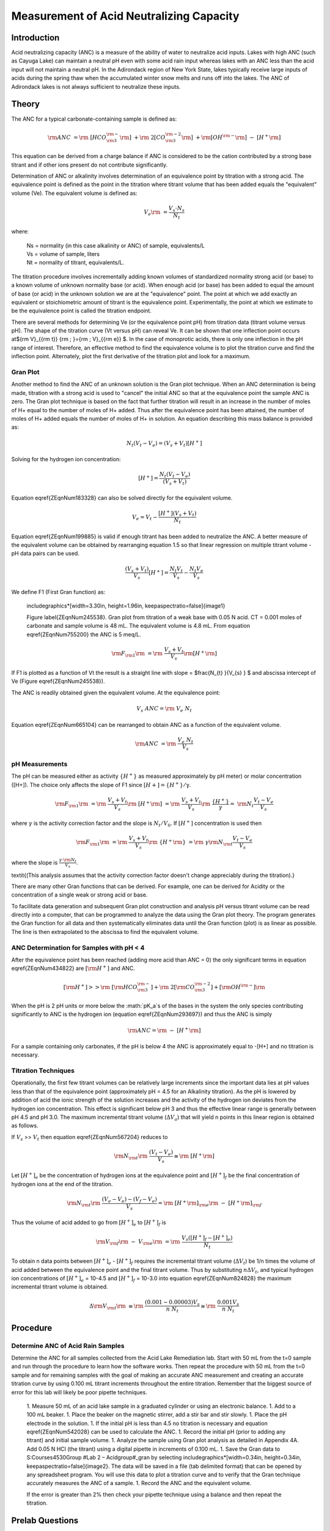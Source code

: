 
*****************************************
Measurement of Acid Neutralizing Capacity
*****************************************



Introduction
============

Acid neutralizing capacity (ANC) is a measure of the ability of water to neutralize acid inputs. Lakes with high ANC (such as Cayuga Lake) can maintain a neutral pH even with some acid rain input whereas lakes with an ANC less than the acid input will not maintain a neutral pH. In the Adirondack region of New York State, lakes typically receive large inputs of acids during the spring thaw when the accumulated winter snow melts and runs off into the lakes. The ANC of Adirondack lakes is not always sufficient to neutralize these inputs.



Theory
================

The ANC for a typical carbonate-containing sample is defined as:

.. math::

    {\rm ANC\; }={\rm \; [HCO}_{{\rm 3}}^{{\rm -}} {\rm ]\; }+{\rm \; 2[CO}_{{\rm 3}}^{{\rm -2}} {\rm ]\; }+{\rm [OH}^{{\rm -}} {\rm ]\; -\; [H}^{+} {\rm ]}

This equation can be derived from a charge balance if ANC is considered to be the cation contributed by a strong base titrant and if other ions present do not contribute significantly.

Determination of ANC or alkalinity involves determination of an equivalence point by titration with a strong acid. The equivalence point is defined as the point in the titration where titrant volume that has been added equals the "equivalent" volume (Ve). The equivalent volume is defined as:

.. math::

    V_{e} {\rm \; =}\frac{V_{s} \cdot N_{s} }{N_{t} }

where:

 | Ns = normality (in this case alkalinity or ANC) of sample, equivalents/L
 | Vs = volume of sample, liters
 | Nt = normality of titrant, equivalents/L.

The titration procedure involves incrementally adding known volumes of standardized normality strong acid (or base) to a known volume of unknown normality base (or acid). When enough acid (or base) has been added to equal the amount of base (or acid) in the unknown solution we are at the "equivalence" point. The point at which we add exactly an equivalent or stoichiometric amount of titrant is the equivalence point. Experimentally, the point at which we estimate to be the equivalence point is called the titration endpoint.

There are several methods for determining Ve (or the equivalence point pH) from titration data (titrant volume versus pH). The shape of the titration curve (Vt versus pH) can reveal Ve. It can be shown that one inflection point occurs at${\rm V}_{{\rm t}} {\rm \; }={\rm \; V}_{{\rm e}} $. In the case of monoprotic acids, there is only one inflection in the pH range of interest. Therefore, an effective method to find the equivalence volume is to plot the titration curve and find the inflection point. Alternately, plot the first derivative of the titration plot and look for a maximum.



Gran Plot
---------

Another method to find the ANC of an unknown solution is the Gran plot technique. When an ANC determination is being made, titration with a strong acid is used to "cancel" the initial ANC so that at the equivalence point the sample ANC is zero. The Gran plot technique is based on the fact that further titration will result in an increase in the number of moles of H+ equal to the number of moles of H+ added. Thus after the equivalence point has been attained, the number of moles of H+ added equals the number of moles of H+ in solution. An equation describing this mass balance is provided as:

.. math::

    N_{t} \left(V_{t} -V_{e} \right)=\left(V_{s} +V_{t} \right)\left[H^{+} \right]

Solving for the hydrogen ion concentration:

.. math::

    \left[H^{+} \right]=\frac{N_{t} \left(V_{t} -V_{e} \right)}{\left(V_{s} +V_{t} \right)}

Equation \eqref{ZEqnNum183328} can also be solved directly for the equivalent volume.

.. math::

    V_{e} =V_{t} -\frac{\left[H^{+} \right]\left(V_{s} +V_{t} \right)}{N_{t} }

Equation \eqref{ZEqnNum199885} is valid if enough titrant has been added to neutralize the ANC. A better measure of the equivalent volume can be obtained by rearranging equation 1.5 so that linear regression on multiple titrant volume - pH data pairs can be used.

.. math::

    \frac{\left(V_{s} +V_{t} \right)}{V_{s} } \left[H^{+} \right]=\frac{N_{t} V_{t} }{V_{s} } -\frac{N_{t} V_{e} }{V_{s} }

We define F1 (First Gran function) as:

 \includegraphics*[width=3.30in, height=1.96in, keepaspectratio=false]{image1}

 Figure  \label{ZEqnNum245538}. Gran plot from titration of a weak base with 0.05 N acid. CT = 0.001 moles of carbonate and sample volume is 48 mL. The equivalent volume is 4.8 mL. From equation  \eqref{ZEqnNum755200} the ANC is 5 meq/L.

.. math::

    {\rm F}_{{\rm 1}} {\rm \; }={\rm \; }\frac{V_{s} +V_{t} }{V_{s} } {\rm [H}^{+} {\rm ]}

If F1 is plotted as a function of Vt the result is a straight line with slope = $\frac{N_{t} }{V_{s} } $ and abscissa intercept of Ve (Figure \eqref{ZEqnNum245538}).

The ANC is readily obtained given the equivalent volume. At the equivalence point:

.. math::

    V_{s} \; ANC={\rm \; }V_{e} \; N_{t}

Equation \eqref{ZEqnNum665104} can be rearranged to obtain ANC as a function of the equivalent volume.

.. math::

    {\rm ANC\; }={\rm \; }\frac{V_{e} \; N_{t} }{V_{s} }


pH Measurements
---------------

The pH can be measured either as activity :math:`\mathrm{\{}H^+\mathrm{\}}` as measured approximately by pH meter) or molar concentration ([H+]). The choice only affects the slope of F1 since :math:`[H+] = \mathrm{\{}H^+\mathrm{\}/\gamma}`.

.. math::

    {\rm F}_{{\rm 1}} {\rm \; }={\rm \; }\frac{V_{s} +V_{t} }{V_{s} } {\rm \; \; [H}^{+} {\rm ]\; }={\rm \; }\frac{V_{s} +V_{t} }{V_{s} } {\rm \; \; }\frac{\{ H^{+} \} }{\gamma } =\; {\rm N} _{t} \frac{V_{t} -V_{e} }{V_{s} }

where :math:`\gamma` is the activity correction factor and the slope is :math:`N_t/V_0`. If :math:`[H^+]` concentration is used then

.. math::

    {\rm F}_{{\rm 1}} {\rm \; }={\rm \; }\frac{V_{s} +V_{t} }{V_{s} } {\rm \; \; \{ H}^{+} {\rm \} \; }={\rm \; }\gamma {\rm N}_{{\rm t}} \frac{V_{t} -V_{e} }{V_{s} }

where the slope is :math:`\frac{\gamma \cdot {\rm N} _{t} }{V_{s} }`.

\textit{(This analysis assumes that the activity correction factor doesn't change appreciably during the titration).}

There are many other Gran functions that can be derived. For example, one can be derived for Acidity or the concentration of a single weak or strong acid or base.

To facilitate data generation and subsequent Gran plot construction and analysis pH versus titrant volume can be read directly into a computer, that can be programmed to analyze the data using the Gran plot theory. The program generates the Gran function for all data and then systematically eliminates data until the Gran function (plot) is as linear as possible. The line is then extrapolated to the abscissa to find the equivalent volume.


ANC Determination for Samples with pH < 4
-----------------------------------------

After the equivalence point has been reached (adding more acid than ANC = 0) the only significant terms in equation \eqref{ZEqnNum434822} are :math:`\left[{\rm H}^{+} \right]` and ANC.

.. math::

    \left[{\rm H}^{+} \right]>>{\rm \; }\left[{\rm HCO}_{{\rm 3}}^{{\rm -}} \right]+{\rm \; 2}\left[{\rm CO}_{{\rm 3}}^{{\rm -2}} \right]+\left[{\rm OH}^{{\rm -}} \right]{\rm \; }

When the pH is 2 pH units or more below the :math:`pK_a`s of the bases in the system the only species contributing significantly to ANC is the hydrogen ion (equation \eqref{ZEqnNum293697}) and thus the ANC is simply

.. math::

    {\rm ANC}={\rm \; -\; [H}^{+} {\rm ]}

For a sample containing only carbonates, if the pH is below 4 the ANC is approximately equal to -[H+] and no titration is necessary.


Titration Techniques
--------------------

Operationally, the first few titrant volumes can be relatively large increments since the important data lies at pH values less than that of the equivalence point (approximately pH = 4.5 for an Alkalinity titration). As the pH is lowered by addition of acid the ionic strength of the solution increases and the activity of the hydrogen ion deviates from the hydrogen ion concentration. This effect is significant below pH 3 and thus the effective linear range is generally between pH 4.5 and pH 3.0. The maximum incremental titrant volume (:math:`\mathrm{\Delta}V_a`) that will yield n points in this linear region is obtained as follows.

If :math:`V_s` >> :math:`V_t` then equation \eqref{ZEqnNum567204} reduces to

.. math::

    {\rm N}_{{\rm t}} {\rm \; \; \; }\frac{(V_{t} -V_{e} )}{V_{s} } \cong {\rm \; [H}^{+} {\rm ]}


Let :math:`[H^+]_e` be the concentration of hydrogen ions at the equivalence point and :math:`[H^+]_f` be the final concentration of hydrogen ions at the end of the titration.

.. math::

    {\rm N}_{{\rm t}} {\rm \; \; \; }\frac{(V_{e} -V_{e} )-(V_{f} -V_{e} )}{V_{s} } ={\rm \; [H}^{+} {\rm ]}_{{\rm e}} {\rm \; -\; [H}^{+} {\rm ]}_{{\rm f}}

Thus the volume of acid added to go from :math:`[H^+]_e` to :math:`[H^+]_f` is

.. math::

   {\rm V}_{{\rm f}} {\rm \; -\; V}_{{\rm e}} {\rm \; }={\rm \; }\frac{V_{s} \left([H^{+} ]_{f} -[H^{+} ]_{e} \right)}{N_{t} }

To obtain n data points between :math:`[H^+]_e` - :math:`[H^+]_f` requires the incremental titrant volume (:math:`\mathrm{\Delta} V_t`) be 1/n times the volume of acid added between the equivalence point and the final titrant volume. Thus by substituting :math:`n\mathrm{\Delta}V_t`, and typical hydrogen ion concentrations of :math:`[H^+]_e` = 10-4.5 and :math:`[H^+]_f` = 10-3.0 into equation \eqref{ZEqnNum824828} the maximum incremental titrant volume is obtained.

.. math::

    \Delta {\rm V}_{{\rm t}} {\rm \; }\cong {\rm \; }\frac{(0.001-0.00003)V_{s} }{n\; N_{t} } \cong {\rm \; }\frac{0.001V_{s} }{n\; N_{t} }

Procedure
=========

Determine ANC of Acid Rain Samples
----------------------------------

Determine the ANC for all samples collected from the Acid Lake Remediation lab.  Start with 50 mL from the t=0 sample and run through the procedure to learn how the software works. Then repeat the procedure with 50 mL from the t=0 sample and for remaining samples with the goal of making an accurate ANC measurement and creating an accurate titration curve by using 0.100 mL titrant increments throughout the entire titration. Remember that the biggest source of error for this lab will likely be poor pipette techniques.

 1. Measure 50 mL of an acid lake sample in a graduated cylinder or using an electronic balance.
 1. Add to a 100 mL beaker.
 1. Place the beaker on the magnetic stirrer, add a stir bar and stir slowly.
 1. Place the pH electrode in the solution.
 1. If the initial pH is less than 4.5 no titration is necessary and equation \eqref{ZEqnNum542028} can be used to calculate the ANC.
 1. Record the initial pH (prior to adding any titrant) and initial sample volume.
 1. Analyze the sample using Gran plot analysis as detailed in Appendix 4A.  Add 0.05 N HCl (the titrant) using a digital pipette in increments of 0.100 mL.
 1. Save the Gran data to S:\Courses\4530\Group #\Lab 2 – Acid\group#_gran by selecting \includegraphics*[width=0.34in, height=0.34in, keepaspectratio=false]{image2}. The data will be saved in a file (tab delimited format) that can be opened by any spreadsheet program. You will use this data to plot a titration curve and to verify that the Gran technique accurately measures the ANC of a sample.
 1. Record the ANC and the equivalent volume.

 If the error is greater than 2\% then check your pipette technique using a balance and then repeat the titration.



Prelab Questions
================

 1. Compare the ability of Cayuga lake and Wolf pond (an Adirondack lake) to withstand an acid rain runoff event (from snow melt) that results in 20\% of the original lake water being replaced by acid rain. The acid rain has a pH of 3.5 and is in equilibrium with the atmosphere. The ANC of Cayuga lake is 1.6 meq/L and the ANC of Wolf Pond is 70 :math:`\mu eq/L`. Assume that carbonate species are the primary component of ANC in both lakes, and that they are in equilibrium with the atmosphere. What is the pH of both bodies of water after the acid rain input? Remember that ANC is the conservative parameter (not pH!). Hint: You can use the scipy optimize root finding function called brentq. Scipy can't handle units so the units must be removed using .magnitude.}
 1. What is the ANC of a water sample containing only carbonates and a strong acid that is at pH 3.2? This requires that you inspect all of the species in the ANC equation and determine which species are important.
 1. Why is [H+] not a conserved species?


Questions
=========

 1. Plot the titration curve of the t=0 sample with 0.05 N HCl (plot pH as a function of titrant volume). Label the equivalent volume of titrant. Label the 2 regions of the graph where pH changes slowly with the dominant reaction that is occurring. (Place labels with the chemical reactions on the graph in the pH regions where each reaction is occurring.) Note that in a third region of slow pH change no significant reactions are occurring (added hydrogen ions contribute directly to change in pH).
 1. Prepare a Gran plot using the data from the titration curve of the t=0 sample. Use linear regression on the linear region or simply draw a straight line through the linear region of the curve to identify the equivalent volume. Compare your calculation of Ve with that was calculated by ProCoDA.
 1. Plot the measured ANC of the lake on the same graph as was used to plot the conservative, volatile, and nonvolatile ANC models (see questions 2 to 5 of the Acid Precipitation and Remediation of an Acid Lake lab). Did the measured ANC values agree with the conservative ANC model?




References
==========

 Sawyer, C.N., P.L. McCarty and G.F. Parkin \textit{Chemistry for Environmental Engineering}\underbar{, }4th ed., McGraw-Hill (1994).

 Pankow, J.F. \textit{Aquatic Chemistry Concepts}, Lewis Publishers (1991).

 Morel, F.M.M. and J.G. Hering \textit{Principles and Applications of Aquatic Chemistry} Wiley-Interscience (1993).

 Stumm, W. and J.J. Morgan \textit{Aquatic Chemistry} 2nd ed. Wiley Interscience (1981).



Lab Prep Notes
==============

 Table \label{1}. Reagent list.

\begin{tabular}{|p{0.7in}|p{0.7in}|p{0.7in}|} \hline
\textbf{Description} & \textbf{Supplier} & \textbf{Catalog number} \\ \hline
HCl 5.0 N & Fisher Scientific & LC15360-2 \\ \hline
Buffer-Pac & Fisher Scientific & SB105 \\ \hline
 &  &  \\ \hline
\end{tabular}

Table \label{2}. Equipment list

\begin{tabular}{|p{0.7in}|p{0.7in}|p{0.7in}|} \hline
\textbf{Description} & \textbf{Supplier} & \textbf{Catalog number} \\ \hline
Accumet$\mathrm{{}^{TM}}$ 50 pH meter & Fisher Scientific & 13-635-50 \\ \hline
 pH electrode & Fisher Scientific & 13-620-108 \\ \hline
7x7 stirrer & Fisher Scientific & 11-500-7S \\ \hline
stirbar 1/2" long & Fisher Scientific & 14-511-62 \\ \hline
100 mL Fisher beaker & Fisher Scientific & 02-593-50B \\ \hline
\end{tabular}


Setup
-----

 1. Verify that the pH probes are operational, stable, and can be calibrated.
 1. Verify that buffers (pH = 4, 7, 10) are distributed to each student group





Appendix 4A -- Using the Gran Plot software
===========================================


Gran Plot
=========

 1. Open the ProCoDA II software in the ProCoDA II folder on the desktop.
 1. Connect and calibrate your pH probe as you did in the Acid Precipitation laboratory.
 1. The Gran technique is used to measure acid or base neutralizing capacity.  To begin a Gran analysis, navigate to configuration, select volts, select pH cal, and click on \includegraphics*[width=0.34in, height=0.34in, keepaspectratio=false]{image3}.
 1. You will be prompted for the ``normality of titrant'' and the ``volume of sample''.  You can also choose to measure ANC (acid neutralizing capacity) or BNC (base neutralizing capacity). If you are measuring BNC you will need to titrate with a strong base. After entering the normality of acid (or base) and the sample volume the computer will suggest an incremental volume of titrant that will produce a good Gran plot. Smaller incremental titrant volumes can be used, but will require more time to titrate the sample. After entering the values, exit the dialog box by clicking on the OK button. It will look like this:


\includegraphics*[width=2.74in, height=1.99in, keepaspectratio=false]{image4}




 1. The Gran Plot analysis uses 3 controls: \includegraphics*[width=1.04in, height=0.66in, keepaspectratio=false]{image5}, \includegraphics*[width=0.96in, height=0.21in, keepaspectratio=false]{image6}, and \includegraphics*[width=1.01in, height=0.21in, keepaspectratio=false]{image7}. The "incremental titrant added" is the amount of acid added since the previous time the \includegraphics*[width=0.96in, height=0.21in, keepaspectratio=false]{image8} button was clicked. For the first data point if no titrant was added the "incremental titrant added" should be set to zero. For subsequent readings, change the incremental titrant added to the volume you are adding, add the titrant with a digital pipette, wait for the pH to stabilize and then click on \includegraphics*[width=0.96in, height=0.21in, keepaspectratio=false]{image9}. Any amount of titrant can be added at each step, but it is important that below pH 5 the titrant volumes be smaller than the recommended value so that sufficient data points are obtained in the linear region.
 1. There is no way to delete unwanted data points after they are accepted. Therefore, make sure you only press the enter button once after each addition of titrant.
 1. Continue adding titrant until a line is fit through the linear region of the data. When the line is drawn through the linear region press \includegraphics*[width=1.01in, height=0.21in, keepaspectratio=false]{image10}. Note that \includegraphics*[width=1.01in, height=0.21in, keepaspectratio=false]{image11} accepts the last data point and ends the titration. \includegraphics*[width=1.01in, height=0.21in, keepaspectratio=false]{image12} is pressed after the last addition of acid INSTEAD of pressing \includegraphics*[width=0.96in, height=0.21in, keepaspectratio=false]{image13}!
 1. The equivalent volume (V${}_{e}$) is given in the same units as were used for the titrant and sample volumes. The equivalent volume is the abscissa intercept of the line fit to the data in the region of constant slope. The ANC is given in equivalents per liter.
 1. If desired the titration data can be saved in a format that can be read by spreadsheet programs by selecting  \includegraphics*[width=0.34in, height=0.34in, keepaspectratio=false]{image14}. You will be prompted for a file name and location.
